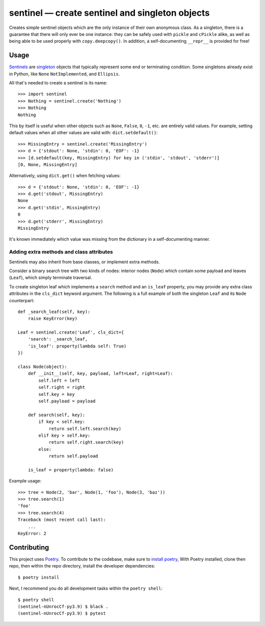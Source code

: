 *************************************************
sentinel — create sentinel and singleton objects
*************************************************

.. |Tests| image:: https://github.com/eddieantonio/sentinel/workflows/Python%20package/badge.svg
   :target: https://github.com/eddieantonio/sentinel/actions?query=workflow%3A%22Python+package%22
.. |PyPI version| image:: https://img.shields.io/pypi/v/sentinel
   :target: https://pypi.org/project/sentinel/

Creates simple sentinel objects which are the only instance of their own
anonymous class. As a singleton, there is a guarantee that there will only
ever be one instance: they can be safely used with ``pickle`` and ``cPickle``
alike, as well as being able to be used properly with ``copy.deepcopy()``. In
addition, a self-documenting ``__repr__`` is provided for free!

Usage
=====

Sentinels_ are singleton_ objects that typically represent some end or
terminating condition. Some singletons already exist in Python, like ``None``
``NotImplemented``, and ``Ellipsis``.


All that's needed to create a sentinel is its name::

    >>> import sentinel
    >>> Nothing = sentinel.create('Nothing')
    >>> Nothing
    Nothing

This by itself is useful when other objects such as ``None``, ``False``,
``0``, ``-1``, etc.  are entirely valid values. For example, setting default
values when all other values are valid with: ``dict.setdefault()``::

    >>> MissingEntry = sentinel.create('MissingEntry')
    >>> d = {'stdout': None, 'stdin': 0, 'EOF': -1}
    >>> [d.setdefault(key, MissingEntry) for key in ('stdin', 'stdout', 'stderr')]
    [0, None, MissingEntry]

Alternatively, using ``dict.get()`` when fetching values::

    >>> d = {'stdout': None, 'stdin': 0, 'EOF': -1}
    >>> d.get('stdout', MissingEntry)
    None
    >>> d.get('stdin', MissingEntry)
    0
    >>> d.get('stderr', MissingEntry)
    MissingEntry

It's known immediately which value was missing from the dictionary in a
self-documenting manner.

Adding extra methods and class attributes
-----------------------------------------

Sentinels may also inherit from base classes, or implement extra methods.

Consider a binary search tree with two kinds of nodes: interior nodes
(``Node``) which contain some payload and leaves (``Leaf``), which simply
terminate traversal.

To create singleton leaf which implements a ``search`` method and an
``is_leaf`` property, you may provide any extra class attributes in the
``cls_dict`` keyword argument. The following is a full example of both
the singleton ``Leaf`` and its ``Node`` counterpart::

    def _search_leaf(self, key):
        raise KeyError(key)

    Leaf = sentinel.create('Leaf', cls_dict={
        'search': _search_leaf,
        'is_leaf': property(lambda self: True)
    })

    class Node(object):
        def __init__(self, key, payload, left=Leaf, right=Leaf):
            self.left = left
            self.right = right
            self.key = key
            self.payload = payload

        def search(self, key):
            if key < self.key:
                return self.left.search(key)
            elif key > self.key:
                return self.right.search(key)
            else:
                return self.payload

        is_leaf = property(lambda: false)

Example usage::

    >>> tree = Node(2, 'bar', Node(1, 'foo'), Node(3, 'baz'))
    >>> tree.search(1)
    'foo'
    >>> tree.search(4)
    Traceback (most recent call last):
        ...
    KeyError: 2


Contributing
============

This project uses Poetry_. To contribute to the codebase, make sure to `install poetry`_,
With Poetry installed, clone then repo, then within the repo directory, install the developer dependencies::

    $ poetry install

Next, I recommend you do all development tasks within the ``poetry shell``::

    $ poetry shell
    (sentinel-nUnrocCf-py3.9) $ black .
    (sentinel-nUnrocCf-py3.9) $ pytest

.. _Sentinels: http://en.wikipedia.org/wiki/Sentinel_nodes
.. _singleton: http://en.wikipedia.org/wiki/Singleton_pattern
.. _Poetry: https://python-poetry.org/
.. _install poetry: https://python-poetry.org/docs/#installation
